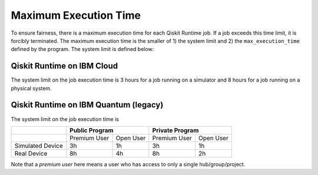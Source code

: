 .. _max_execution_time:

======================
Maximum Execution Time
======================

To ensure fairness, there is a maximum execution time for each Qiskit Runtime job. If
a job exceeds this time limit, it is forcibly terminated. The maximum execution time is the
smaller of 1) the system limit and 2) the ``max_execution_time`` defined by the program.
The system limit is defined below:

Qiskit Runtime on IBM Cloud
---------------------------

The system limit on the job execution time is 3 hours for a job running on a simulator
and 8 hours for a job running on a physical system.

Qiskit Runtime on IBM Quantum (legacy)
--------------------------------------

The system limit on the job execution time is

+------------------+--------------+-----------+--------------+-----------+
|                  | Public Program           | Private Program          |
+==================+==============+===========+==============+===========+
|                  | Premium User | Open User | Premium User | Open User |
+------------------+--------------+-----------+--------------+-----------+
| Simulated Device | 3h           | 1h        | 3h           |1h         |
+------------------+--------------+-----------+--------------+-----------+
| Real Device      | 8h           | 4h        | 8h           |2h         |
+------------------+--------------+-----------+--------------+-----------+

Note that a *premium user* here means a user who has access to only a single hub/group/project.


.. Hiding - Indices and tables
   :ref:`genindex`
   :ref:`modindex`
   :ref:`search`
